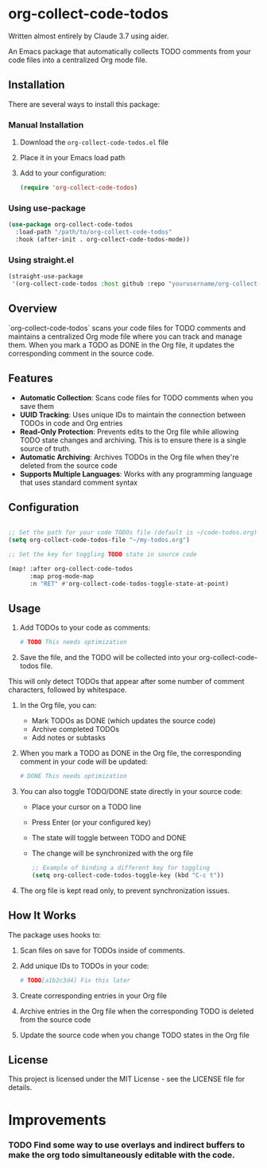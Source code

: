 * org-collect-code-todos

Written almost entirely by Claude 3.7 using aider.

An Emacs package that automatically collects TODO comments from your code files into a centralized Org mode file.

** Installation

There are several ways to install this package:

*** Manual Installation

1. Download the ~org-collect-code-todos.el~ file
2. Place it in your Emacs load path
3. Add to your configuration:

   #+begin_src emacs-lisp
   (require 'org-collect-code-todos)
   #+end_src

*** Using use-package

   #+begin_src emacs-lisp
   (use-package org-collect-code-todos
     :load-path "/path/to/org-collect-code-todos"
     :hook (after-init . org-collect-code-todos-mode))
   #+end_src

*** Using straight.el

   #+begin_src emacs-lisp
   (straight-use-package
    '(org-collect-code-todos :host github :repo "yourusername/org-collect-code-todos"))
   #+end_src

** Overview

`org-collect-code-todos` scans your code files for TODO comments and maintains a centralized Org mode file where you can track and manage them. When you mark a TODO as DONE in the Org file, it updates the corresponding comment in the source code.

** Features

- **Automatic Collection**: Scans code files for TODO comments when you save them
- **UUID Tracking**: Uses unique IDs to maintain the connection between TODOs in code and Org entries
- **Read-Only Protection**: Prevents edits to the Org file while allowing TODO state changes and archiving. This is to ensure there is a single source of truth.
- **Automatic Archiving**: Archives TODOs in the Org file when they're deleted from the source code
- **Supports Multiple Languages**: Works with any programming language that uses standard comment syntax

** Configuration

#+begin_src emacs-lisp :tangle yes

;; Set the path for your code TODOs file (default is ~/code-todos.org)
(setq org-collect-code-todos-file "~/my-todos.org")

;; Set the key for toggling TODO state in source code

(map! :after org-collect-code-todos
      :map prog-mode-map
      :n "RET" #'org-collect-code-todos-toggle-state-at-point)
#+end_src


** Usage

1. Add TODOs to your code as comments:
   
   #+begin_src python
   # TODO This needs optimization
   #+end_src

2. Save the file, and the TODO will be collected into your org-collect-code-todos file.

This will only detect TODOs that appear after some number of comment characters, followed by whitespace.

3. In the Org file, you can:
   - Mark TODOs as DONE (which updates the source code)
   - Archive completed TODOs
   - Add notes or subtasks

4. When you mark a TODO as DONE in the Org file, the corresponding comment in your code will be updated:
   
   #+begin_src python
   # DONE This needs optimization
   #+end_src

5. You can also toggle TODO/DONE state directly in your source code:
   - Place your cursor on a TODO line
   - Press Enter (or your configured key)
   - The state will toggle between TODO and DONE
   - The change will be synchronized with the org file

   #+begin_src emacs-lisp
   ;; Example of binding a different key for toggling
   (setq org-collect-code-todos-toggle-key (kbd "C-c t"))
   #+end_src
   
6. The org file is kept read only, to prevent synchronization issues.

** How It Works

The package uses hooks to:
1. Scan files on save for TODOs inside of comments.
2. Add unique IDs to TODOs in your code: 
   
   #+begin_src python
   # TODO[a1b2c3d4] Fix this later
   #+end_src
3. Create corresponding entries in your Org file
4. Archive entries in the Org file when the corresponding TODO is deleted from the source code
5. Update the source code when you change TODO states in the Org file

** License

This project is licensed under the MIT License - see the LICENSE file for details.

* Improvements

*** TODO Find some way to use overlays and indirect buffers to make the org todo simultaneously editable with the code.
